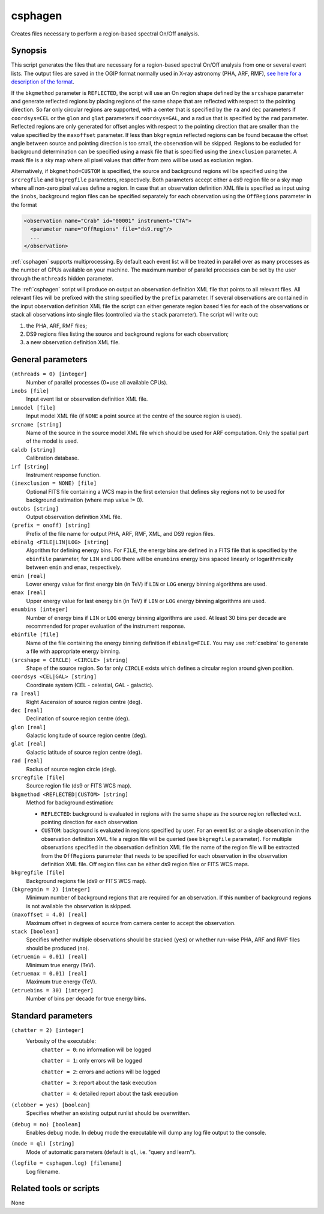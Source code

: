 .. _csphagen:

csphagen
========

Creates files necessary to perform a region-based spectral On/Off analysis.


Synopsis
--------

This script generates the files that are necessary for a region-based spectral
On/Off analysis from one or several event lists. The output files are saved in
the OGIP format normally used in X-ray astronomy (PHA, ARF, RMF),
`see here for a description of the format <https://heasarc.gsfc.nasa.gov/docs/heasarc/ofwg/docs/spectra/ogip_92_007/node5.html>`__.

If the ``bkgmethod`` parameter is ``REFLECTED``, the script will use an On region
shape defined by the ``srcshape`` parameter and generate reflected regions by
placing regions of the same shape that are reflected with respect to the pointing
direction. So far only circular regions are supported, with a center that is
specified by the ``ra`` and ``dec`` parameters if ``coordsys=CEL`` or the ``glon``
and ``glat`` parameters if ``coordsys=GAL``, and a radius that is specified by the
``rad`` parameter. Reflected regions are only generated for offset angles with
respect to the pointing direction that are smaller than the value specified by
the ``maxoffset`` parameter. If less than ``bkgregmin`` reflected regions can be
found because the offset angle between source and pointing direction is too small,
the observation will be skipped. Regions to be excluded for background
determination can be specified using a mask file that is specified using the
``inexclusion`` parameter. A mask file is a sky map where all pixel values that
differ from zero will be used as exclusion region.

Alternatively, if ``bkgmethod=CUSTOM`` is specified, the source and background
regions will be specified using the ``srcregfile`` and ``bkgregfile`` parameters,
respectively. Both parameters accept either a ds9 region file or a sky map where
all non-zero pixel values define a region. In case that an observation definition
XML file is specified as input using the ``inobs``, background region files can
be specified separately for each observation using the ``OffRegions`` parameter
in the format

.. code-block:: xml

   <observation name="Crab" id="00001" instrument="CTA">
     <parameter name="OffRegions" file="ds9.reg"/>
     ...
   </observation>

:ref:`csphagen` supports multiprocessing. By default each event list will be treated
in parallel over as many processes as the number of CPUs available on your
machine. The maximum number of parallel processes can be set by the user through the
``nthreads`` hidden parameter.

The :ref:`csphagen` script will produce on output an observation definition XML
file that points to all relevant files. All relevant files will be prefixed with
the string specified by the ``prefix`` parameter. If several observations are
contained in the input observation definition XML file the script can either
generate region based files for each of the observations or stack all
observations into single files (controlled via the ``stack`` parameter). The
script will write out:

1) the PHA, ARF, RMF files;
2) DS9 regions files listing the source and background regions for each
   observation;
3) a new observation definition XML file.


General parameters
------------------


``(nthreads = 0) [integer]``
    Number of parallel processes (0=use all available CPUs).

``inobs [file]``
    Input event list or observation definition XML file.

``inmodel [file]``
    Input model XML file (if ``NONE`` a point source at the centre of the
    source region is used).

``srcname [string]``
    Name of the source in the source model XML file which should be used
    for ARF computation. Only the spatial part of the model is used.

``caldb [string]``
    Calibration database.

``irf [string]``
    Instrument response function.

``(inexclusion = NONE) [file]``
    Optional FITS file containing a WCS map in the first extension that defines
    sky regions not to be used for background estimation (where map value != 0).

``outobs [string]``
    Output observation definition XML file.

``(prefix = onoff) [string]``
    Prefix of the file name for output PHA, ARF, RMF, XML, and DS9 region files.

``ebinalg <FILE|LIN|LOG> [string]``
    Algorithm for defining energy bins. For ``FILE``, the energy bins are defined
    in a FITS file that is specified by the ``ebinfile`` parameter, for ``LIN``
    and ``LOG`` there will be ``enumbins`` energy bins spaced linearly or
    logarithmically between ``emin`` and ``emax``, respectively.

``emin [real]``
    Lower energy value for first energy bin (in TeV) if ``LIN`` or ``LOG``
    energy binning algorithms are used.

``emax [real]``
    Upper energy value for last energy bin (in TeV) if ``LIN`` or ``LOG``
    energy binning algorithms are used.

``enumbins [integer]``
    Number of energy bins if ``LIN`` or ``LOG`` energy binning algorithms are used.
    At least 30 bins per decade are recommended for proper evaluation of the
    instrument response.

``ebinfile [file]``
    Name of the file containing the energy binning definition if ``ebinalg=FILE``.
    You may use :ref:`csebins` to generate a file with appropriate energy binning.

``(srcshape = CIRCLE) <CIRCLE> [string]``
    Shape of the source region. So far only ``CIRCLE`` exists which defines a
    circular region around given position.

``coordsys <CEL|GAL> [string]``
    Coordinate system (CEL - celestial, GAL - galactic).

``ra [real]``
    Right Ascension of source region centre (deg).

``dec [real]``
    Declination of source region centre (deg).

``glon [real]``
    Galactic longitude of source region centre (deg).

``glat [real]``
    Galactic latitude of source region centre (deg).

``rad [real]``
    Radius of source region circle (deg).

``srcregfile [file]``
    Source region file (ds9 or FITS WCS map).

``bkgmethod <REFLECTED|CUSTOM> [string]``
    Method for background estimation:

    - ``REFLECTED``: background is evaluated in regions with the same shape as
      the source region reflected w.r.t. pointing direction for each observation

    - ``CUSTOM``: background is evaluated in regions specified by user. For an
      event list or a single observation in the observation definition XML file
      a region file will be queried (see ``bkgregfile`` parameter). For multiple
      observations specified in the observation definition XML file the name of
      the region file will be extracted from the ``OffRegions`` parameter that
      needs to be specified for each observation in the observation definition
      XML file. Off region files can be either ds9 region files or FITS WCS maps.

``bkgregfile [file]``
    Background regions file (ds9 or FITS WCS map).

``(bkgregmin = 2) [integer]``
    Minimum number of background regions that are required for an observation.
    If this number of background regions is not available the observation is
    skipped.

``(maxoffset = 4.0) [real]``
    Maximum offset in degrees of source from camera center to accept the
    observation.

``stack [boolean]``
    Specifies whether multiple observations should be stacked (``yes``) or
    whether run-wise PHA, ARF and RMF files should be produced (``no``).

``(etruemin = 0.01) [real]``
    Minimum true energy (TeV).

``(etruemax = 0.01) [real]``
    Maximum true energy (TeV).

``(etruebins = 30) [integer]``
    Number of bins per decade for true energy bins.


Standard parameters
-------------------

``(chatter = 2) [integer]``
    Verbosity of the executable:
     ``chatter = 0``: no information will be logged

     ``chatter = 1``: only errors will be logged

     ``chatter = 2``: errors and actions will be logged

     ``chatter = 3``: report about the task execution

     ``chatter = 4``: detailed report about the task execution

``(clobber = yes) [boolean]``
    Specifies whether an existing output runlist should be overwritten.

``(debug = no) [boolean]``
    Enables debug mode. In debug mode the executable will dump any log file
    output to the console.

``(mode = ql) [string]``
    Mode of automatic parameters (default is ``ql``, i.e. "query and learn").

``(logfile = csphagen.log) [filename]``
    Log filename.


Related tools or scripts
------------------------

None

